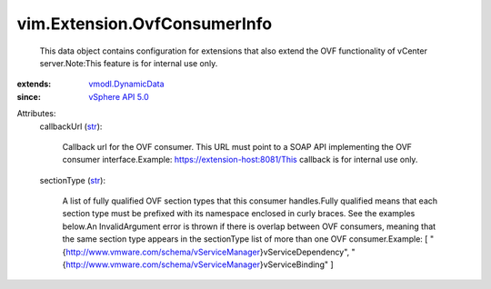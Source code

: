 .. _str: https://docs.python.org/2/library/stdtypes.html

.. _vSphere API 5.0: ../../vim/version.rst#vimversionversion7

.. _vmodl.DynamicData: ../../vmodl/DynamicData.rst


vim.Extension.OvfConsumerInfo
=============================
  This data object contains configuration for extensions that also extend the OVF functionality of vCenter server.Note:This feature is for internal use only.
:extends: vmodl.DynamicData_
:since: `vSphere API 5.0`_

Attributes:
    callbackUrl (`str`_):

       Callback url for the OVF consumer. This URL must point to a SOAP API implementing the OVF consumer interface.Example: https://extension-host:8081/This callback is for internal use only.
    sectionType (`str`_):

       A list of fully qualified OVF section types that this consumer handles.Fully qualified means that each section type must be prefixed with its namespace enclosed in curly braces. See the examples below.An InvalidArgument error is thrown if there is overlap between OVF consumers, meaning that the same section type appears in the sectionType list of more than one OVF consumer.Example: [ "{http://www.vmware.com/schema/vServiceManager}vServiceDependency", "{http://www.vmware.com/schema/vServiceManager}vServiceBinding" ]
